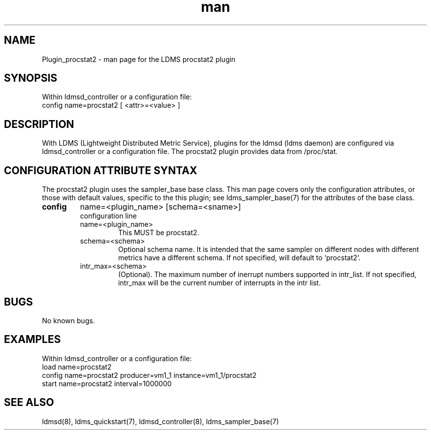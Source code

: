 .\" Manpage for Plugin_procstat2
.\" Contact ovis-help@ca.sandia.gov to correct errors or typos.
.TH man 7 "14 Jan 2022" "v4" "LDMS Plugin procstat2 man page"

.SH NAME
Plugin_procstat2 - man page for the LDMS procstat2 plugin

.SH SYNOPSIS
Within ldmsd_controller or a configuration file:
.br
config name=procstat2 [ <attr>=<value> ]

.SH DESCRIPTION
With LDMS (Lightweight Distributed Metric Service), plugins for the ldmsd (ldms
daemon) are configured via ldmsd_controller or a configuration file. The
procstat2 plugin provides data from /proc/stat.

.SH CONFIGURATION ATTRIBUTE SYNTAX
The procstat2 plugin uses the sampler_base base class. This man page covers only
the configuration attributes, or those with default values, specific to the this
plugin; see ldms_sampler_base(7) for the attributes of the base class.


.TP
.BR config
name=<plugin_name> [schema=<sname>]
.br
configuration line
.RS
.TP
name=<plugin_name>
.br
This MUST be procstat2.
.TP
schema=<schema>
.br
Optional schema name. It is intended that the same sampler on different nodes
with different metrics have a different schema. If not specified, will default
to `procstat2`.
.TP
intr_max=<schema>
.br
(Optional). The maximum number of inerrupt numbers supported in intr_list. If
not specified, intr_max will be the current number of interrupts in the intr
list.
.RE

.SH BUGS
No known bugs.

.SH EXAMPLES
.PP
Within ldmsd_controller or a configuration file:
.nf
load name=procstat2
config name=procstat2 producer=vm1_1 instance=vm1_1/procstat2
start name=procstat2 interval=1000000
.fi

.SH SEE ALSO
ldmsd(8), ldms_quickstart(7), ldmsd_controller(8), ldms_sampler_base(7)
